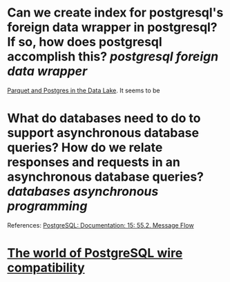 * Can we create index for postgresql's foreign data wrapper in postgresql? If so, how does postgresql accomplish this? [[postgresql]] [[foreign data wrapper]]
[[https://www.crunchydata.com/blog/parquet-and-postgres-in-the-data-lake][Parquet and Postgres in the Data Lake]]. It seems to be
* What do databases need to do to support asynchronous database queries? How do we relate responses and requests in an asynchronous database queries? [[databases]] [[asynchronous programming]]
References:
[[https://www.postgresql.org/docs/current/protocol-flow.html#PROTOCOL-ASYNC][PostgreSQL: Documentation: 15: 55.2. Message Flow]]
* [[https://datastation.multiprocess.io/blog/2022-02-08-the-world-of-postgresql-wire-compatibility.html][The world of PostgreSQL wire compatibility]]